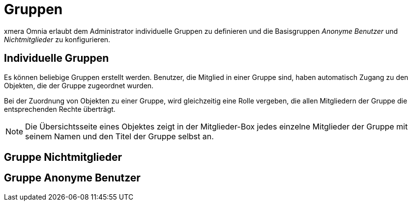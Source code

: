 = Gruppen
:doctype: article
:icons: font
:imagesdir: ../images/
:web-xmera: https://xmera.de

xmera Omnia erlaubt dem Administrator individuelle Gruppen zu definieren und die Basisgruppen _Anonyme Benutzer_ und _Nichtmitglieder_ zu konfigurieren.

== Individuelle Gruppen
Es können beliebige Gruppen erstellt werden. Benutzer, die Mitglied in einer Gruppe sind, haben automatisch Zugang zu den Objekten, die der Gruppe zugeordnet wurden.

Bei der Zuordnung von Objekten zu einer Gruppe, wird gleichzeitig eine Rolle vergeben, die allen Mitgliedern der Gruppe die entsprechenden Rechte überträgt.

[NOTE]
Die Übersichtsseite eines Objektes zeigt in der Mitglieder-Box jedes einzelne Mitglieder der Gruppe mit seinem Namen und den Titel der Gruppe selbst an.

== Gruppe Nichtmitglieder

== Gruppe Anonyme Benutzer